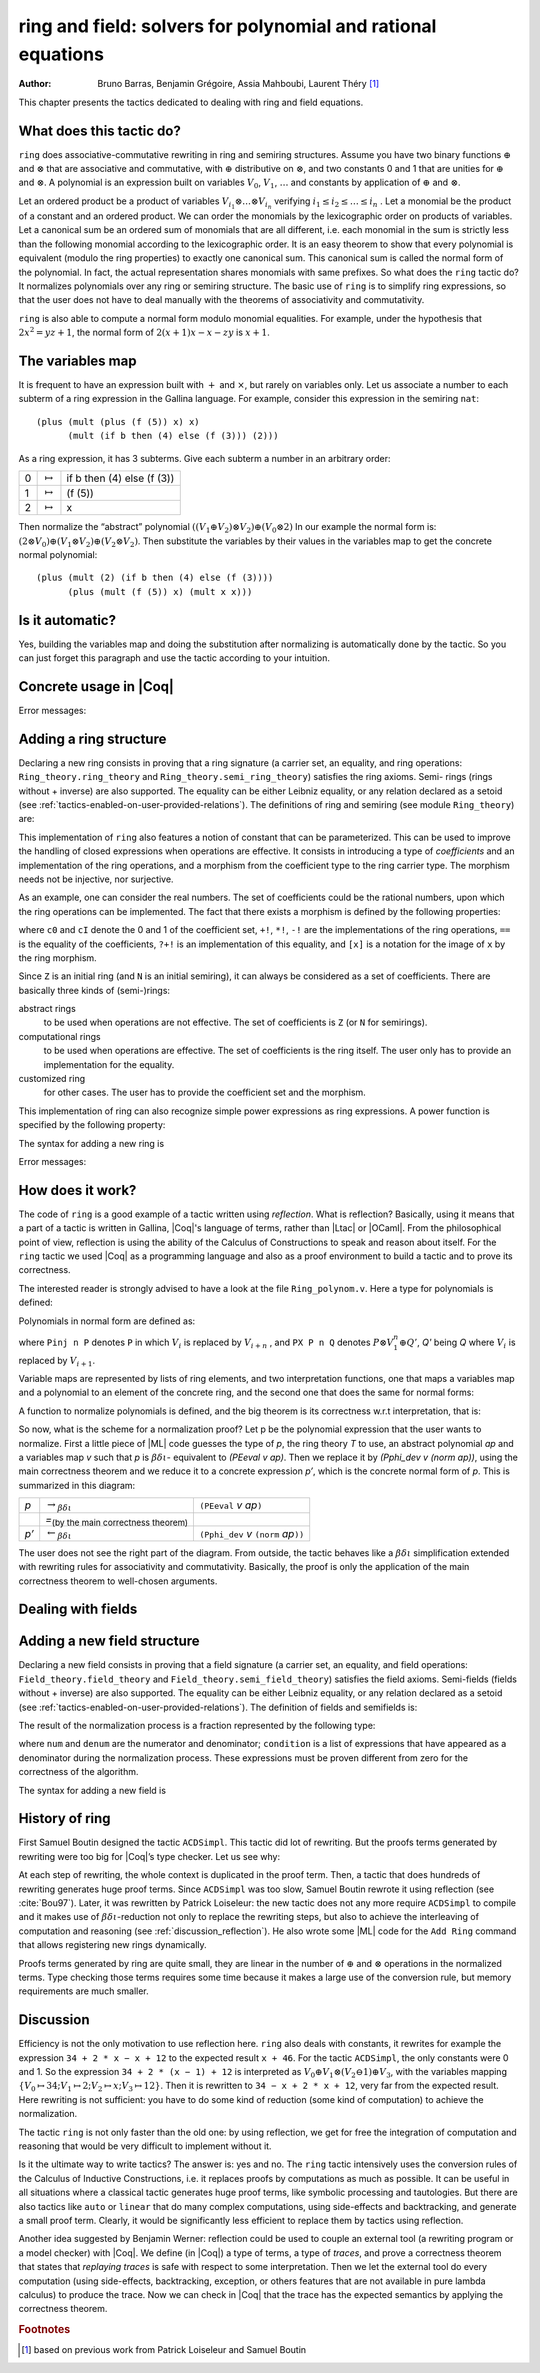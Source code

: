 .. |bdi| replace:: :math:`\beta\delta\iota`
.. |ra| replace:: :math:`\rightarrow_{\beta\delta\iota}`
.. |la| replace:: :math:`\leftarrow_{\beta\delta\iota}`
.. |eq| replace:: `=`:sub:`(by the main correctness theorem)`
.. |re| replace:: ``(PEeval`` `v` `ap`\ ``)``
.. |le| replace:: ``(Pphi_dev`` `v` ``(norm`` `ap`\ ``))``
.. |N| replace:: ``N``
.. |nat| replace:: ``nat``
.. |Z| replace:: ``Z``

.. _theringandfieldtacticfamilies:

ring and field: solvers for polynomial and rational equations
=============================================================

:Author: Bruno Barras, Benjamin Grégoire, Assia Mahboubi, Laurent Théry [#f1]_

This chapter presents the tactics dedicated to dealing with ring and
field equations.

What does this tactic do?
------------------------------

``ring`` does associative-commutative rewriting in ring and semiring
structures. Assume you have two binary functions :math:`\oplus` and
:math:`\otimes` that are associative and commutative, with :math:`\oplus`
distributive on :math:`\otimes`, and two constants 0 and 1 that are unities for
:math:`\oplus` and :math:`\otimes`. A polynomial is an expression built on
variables :math:`V_0`, :math:`V_1`, :math:`\dots` and constants by application
of :math:`\oplus` and :math:`\otimes`.

Let an ordered product be a product of variables :math:`V_{i_1} \otimes \dots
\otimes V_{i_n}` verifying :math:`i_1 ≤ i_2 ≤ \dots ≤ i_n` . Let a monomial be
the product of a constant and an ordered product. We can order the monomials by
the lexicographic order on products of variables. Let a canonical sum be an
ordered sum of monomials that are all different, i.e. each monomial in the sum
is strictly less than the following monomial according to the lexicographic
order. It is an easy theorem to show that every polynomial is equivalent (modulo
the ring properties) to exactly one canonical sum. This canonical sum is called
the normal form of the polynomial. In fact, the actual representation shares
monomials with same prefixes. So what does the ``ring`` tactic do? It normalizes polynomials over
any ring or semiring structure. The basic use of ``ring`` is to simplify ring
expressions, so that the user does not have to deal manually with the theorems
of associativity and commutativity.


.. example::

   In the ring of integers, the normal form of 
     :math:`x (3 + yx + 25(1 − z)) + zx` 
   is 
     :math:`28x + (−24)xz + xxy`.


``ring`` is also able to compute a normal form modulo monomial equalities.
For example, under the hypothesis that :math:`2x^2 = yz+1`, the normal form of
:math:`2(x + 1)x − x − zy` is :math:`x+1`.

The variables map
----------------------

It is frequent to have an expression built with :math:`+` and :math:`\times`,
but rarely on variables only. Let us associate a number to each subterm of a
ring expression in the Gallina language. For example, consider this expression
in the semiring ``nat``:

::

    (plus (mult (plus (f (5)) x) x)
          (mult (if b then (4) else (f (3))) (2)))


As a ring expression, it has 3 subterms. Give each subterm a number in
an arbitrary order:

=====  ===============  =========================
0      :math:`\mapsto`  if b then (4) else (f (3))
1      :math:`\mapsto`  (f (5))
2      :math:`\mapsto`  x
=====  ===============  =========================

Then normalize the “abstract” polynomial
:math:`((V_1 \oplus V_2 ) \otimes V_2) \oplus (V_0 \otimes 2)`
In our example the normal form is:
:math:`(2 \otimes V_0 ) \oplus (V_1 \otimes V_2) \oplus (V_2 \otimes V_2 )`.
Then substitute the variables by their values in the variables map to
get the concrete normal polynomial:

::

    (plus (mult (2) (if b then (4) else (f (3)))) 
          (plus (mult (f (5)) x) (mult x x))) 


Is it automatic?
---------------------

Yes, building the variables map and doing the substitution after
normalizing is automatically done by the tactic. So you can just
forget this paragraph and use the tactic according to your intuition.

Concrete usage in |Coq|
--------------------------

.. tacn:: ring {? [ {+ @one_term } ] }

   Solves polynomical equations of a ring
   (or semiring) structure. It proceeds by normalizing both sides
   of the equation (w.r.t. associativity, commutativity and
   distributivity, constant propagation, rewriting of monomials) and
   syntactically comparing the results.

   :n:`[ {+ @one_term } ]`
     If specified, the tactic decides the equality of two terms modulo ring operations and
     the equalities defined by the :token:`one_term`\s.
     Each :token:`one_term` has to be a proof of some equality :g:`m = p`, where :g:`m`
     is a monomial (after “abstraction”), :g:`p` a polynomial and :g:`=` is the
     corresponding equality of the ring structure.

.. tacn:: ring_simplify {? [ {+ @one_term } ] } {+ @one_term } {? in @ident }

   Applies the normalization procedure described above to
   the given :token:`one_term`\s. The tactic then replaces all occurrences of the :token:`one_term`\s
   given in the conclusion of the goal by their normal forms. If no :token:`one_term`
   is given, then the conclusion should be an equation and both
   sides are normalized. The tactic can also be applied in a hypothesis.

   :n:`in @ident`
     If specified, the tactic performs the simplification in the hypothesis named :token:`ident`.

   .. note::

     :n:`ring_simplify @one_term__1; ring_simplify @one_term__2` is not equivalent to
     :n:`ring_simplify @one_term__1 @one_term__2`.

     In the latter case the variables map is shared between the two :token:`one_term`\s, and
     common subterm :g:`t` of :n:`@one_term__1` and :n:`@one_term__2`
     will have the same associated variable number. So the first
     alternative should be avoided for :token:`one_term`\s belonging to the same ring
     theory.

   The tactic must be loaded by ``Require Import Ring``. The ring structures
   must be declared with the ``Add Ring`` command (see below). The ring of
   booleans is predefined; if one wants to use the tactic on |nat| one must
   first require the module ``ArithRing`` exported by ``Arith``); for |Z|, do
   ``Require Import ZArithRing`` or simply ``Require Import ZArith``; for |N|, do
   ``Require Import NArithRing`` or ``Require Import NArith``.

   All declared field structures can be printed with the :cmd:`Print Rings` command.

   .. cmd:: Print Rings
      :undocumented:

.. example::

  .. coqtop:: all

    Require Import ZArith.
    Open Scope Z_scope.
    Goal forall a b c:Z, 
        (a + b + c) ^ 2 = 
         a * a + b ^ 2 + c * c + 2 * a * b + 2 * a * c + 2 * b * c.
    intros; ring.
    Abort.
    Goal forall a b:Z, 
         2 * a * b = 30 -> (a + b) ^ 2 = a ^ 2 + b ^ 2 + 30.
    intros a b H; ring [H].
    Abort.


Error messages:


.. exn:: Not a valid ring equation.

  The conclusion of the goal is not provable in the corresponding ring theory.

.. exn:: Arguments of ring_simplify do not have all the same type.
  
  :tacn:`ring_simplify` cannot simplify terms of several rings at the same
  time. Invoke the tactic once per ring structure.

.. exn:: Cannot find a declared ring structure over @term.

  No ring has been declared for the type of the terms to be simplified.
  Use :cmd:`Add Ring` first.

.. exn:: Cannot find a declared ring structure for equality @term.

  Same as above in the case of the :tacn:`ring` tactic.


Adding a ring structure
----------------------------

Declaring a new ring consists in proving that a ring signature (a
carrier set, an equality, and ring operations: ``Ring_theory.ring_theory``
and ``Ring_theory.semi_ring_theory``) satisfies the ring axioms. Semi-
rings (rings without + inverse) are also supported. The equality can
be either Leibniz equality, or any relation declared as a setoid (see
:ref:`tactics-enabled-on-user-provided-relations`).
The definitions of ring and semiring (see module ``Ring_theory``) are:

.. coqdoc::

    Record ring_theory : Prop := mk_rt {
      Radd_0_l    : forall x, 0 + x == x;
      Radd_sym    : forall x y, x + y == y + x;
      Radd_assoc  : forall x y z, x + (y + z) == (x + y) + z;
      Rmul_1_l    : forall x, 1 * x == x;
      Rmul_sym    : forall x y, x * y == y * x;
      Rmul_assoc  : forall x y z, x * (y * z) == (x * y) * z;
      Rdistr_l    : forall x y z, (x + y) * z == (x * z) + (y * z);
      Rsub_def    : forall x y, x - y == x + -y;
      Ropp_def    : forall x, x + (- x) == 0
    }.
    
    Record semi_ring_theory : Prop := mk_srt {
      SRadd_0_l   : forall n, 0 + n == n;
      SRadd_sym   : forall n m, n + m == m + n ;
      SRadd_assoc : forall n m p, n + (m + p) == (n + m) + p;
      SRmul_1_l   : forall n, 1*n == n;
      SRmul_0_l   : forall n, 0*n == 0;
      SRmul_sym   : forall n m, n*m == m*n;
      SRmul_assoc : forall n m p, n*(m*p) == (n*m)*p;
      SRdistr_l   : forall n m p, (n + m)*p == n*p + m*p
    }.


This implementation of ``ring`` also features a notion of constant that
can be parameterized. This can be used to improve the handling of
closed expressions when operations are effective. It consists in
introducing a type of *coefficients* and an implementation of the ring
operations, and a morphism from the coefficient type to the ring
carrier type. The morphism needs not be injective, nor surjective.

As an example, one can consider the real numbers. The set of
coefficients could be the rational numbers, upon which the ring
operations can be implemented. The fact that there exists a morphism
is defined by the following properties:

.. coqdoc::

    Record ring_morph : Prop := mkmorph {
      morph0    : [cO] == 0;
      morph1    : [cI] == 1;
      morph_add : forall x y, [x +! y] == [x]+[y];
      morph_sub : forall x y, [x -! y] == [x]-[y];
      morph_mul : forall x y, [x *! y] == [x]*[y];
      morph_opp : forall x, [-!x] == -[x];
      morph_eq  : forall x y, x?=!y = true -> [x] == [y]
    }.
    
    Record semi_morph : Prop := mkRmorph {
      Smorph0 : [cO] == 0;
      Smorph1 : [cI] == 1;
      Smorph_add : forall x y, [x +! y] == [x]+[y];
      Smorph_mul : forall x y, [x *! y] == [x]*[y];
      Smorph_eq  : forall x y, x?=!y = true -> [x] == [y]
    }.


where ``c0`` and ``cI`` denote the 0 and 1 of the coefficient set, ``+!``, ``*!``, ``-!``
are the implementations of the ring operations, ``==`` is the equality of
the coefficients, ``?+!`` is an implementation of this equality, and ``[x]``
is a notation for the image of ``x`` by the ring morphism.

Since |Z| is an initial ring (and |N| is an initial semiring), it can
always be considered as a set of coefficients. There are basically
three kinds of (semi-)rings:

abstract rings
  to be used when operations are not effective. The set
  of coefficients is |Z| (or |N| for semirings).

computational rings
  to be used when operations are effective. The
  set of coefficients is the ring itself. The user only has to provide
  an implementation for the equality.

customized ring
  for other cases. The user has to provide the
  coefficient set and the morphism.


This implementation of ring can also recognize simple power
expressions as ring expressions. A power function is specified by the
following property:

.. coqtop:: in

    Require Import Reals.
    Section POWER.
      Variable Cpow : Set.
      Variable Cp_phi : N -> Cpow.
      Variable rpow : R -> Cpow -> R.
    
      Record power_theory : Prop := mkpow_th {
        rpow_pow_N : forall r n, rpow r (Cp_phi n) = pow_N 1%R Rmult r n
      }.
    
    End POWER.


The syntax for adding a new ring is 

.. cmd:: Add Ring @ident : @one_term {? ( {+, @ring_mod } ) }

   .. insertprodn ring_mod ring_mod

   .. prodn::
      ring_mod ::= decidable @one_term
      | abstract
      | morphism @one_term
      | constants [ @ltac_expr ]
      | preprocess [ @ltac_expr ]
      | postprocess [ @ltac_expr ]
      | setoid @one_term @one_term
      | sign @one_term
      | power @one_term [ {+ @qualid } ]
      | power_tac @one_term [ @ltac_expr ]
      | div @one_term
      | closed [ {+ @qualid } ]

   The :n:`@ident` is used only for error messages. The
   :n:`@one_term` is a proof that the ring signature satisfies the (semi-)ring
   axioms. The optional list of modifiers is used to tailor the behavior
   of the tactic. Here are their effects:

   :n:`abstract`
      declares the ring as abstract. This is the default.

   :n:`decidable @one_term`
      declares the ring as computational. The expression
      :n:`@one_term` is the correctness proof of an equality test ``?=!``
      (which should be evaluable). Its type should be of the form
      ``forall x y, x ?=! y = true → x == y``.

   :n:`morphism @one_term`
      declares the ring as a customized one. The expression
      :n:`@one_term` is a proof that there exists a morphism between a set of
      coefficient and the ring carrier (see ``Ring_theory.ring_morph`` and
      ``Ring_theory.semi_morph``).

   :n:`setoid @one_term @one_term`
      forces the use of given setoid. The first
      :n:`@one_term` is a proof that the equality is indeed a setoid (see
      ``Setoid.Setoid_Theory``), and the second a proof that the
      ring operations are morphisms (see ``Ring_theory.ring_eq_ext`` and
      ``Ring_theory.sring_eq_ext``).
      This modifier needs not be used if the setoid and morphisms have been
      declared.

   :n:`constants [ @ltac_expr ]`
      specifies a tactic expression :n:`@ltac_expr` that, given a
      term, returns either an object of the coefficient set that is mapped
      to the expression via the morphism, or returns
      ``InitialRing.NotConstant``. The default behavior is to map only 0 and 1
      to their counterpart in the coefficient set. This is generally not
      desirable for non trivial computational rings.

   :n:`preprocess [ @ltac_expr ]`
      specifies a tactic :n:`@ltac_expr` that is applied as a
      preliminary step for :tacn:`ring` and :tacn:`ring_simplify`. It can be used to
      transform a goal so that it is better recognized. For instance, ``S n``
      can be changed to ``plus 1 n``.

   :n:`postprocess [ @ltac_expr ]`
      specifies a tactic :n:`@ltac_expr` that is applied as a final
      step for :tacn:`ring_simplify`. For instance, it can be used to undo
      modifications of the preprocessor.

   :n:`power @one_term [ {+ @qualid } ]`
      to be documented

   :n:`power_tac @one_term @ltac_expr ]`
      allows :tacn:`ring` and :tacn:`ring_simplify` to recognize
      power expressions with a constant positive integer exponent (example:
      :math:`x^2` ). The term :n:`@one_term` is a proof that a given power function satisfies
      the specification of a power function (term has to be a proof of
      ``Ring_theory.power_theory``) and :n:`@tactic` specifies a tactic expression
      that, given a term, “abstracts” it into an object of type |N| whose
      interpretation via ``Cp_phi`` (the evaluation function of power
      coefficient) is the original term, or returns ``InitialRing.NotConstant``
      if not a constant coefficient (i.e. |Ltac| is the inverse function of
      ``Cp_phi``). See files ``plugins/ring/ZArithRing.v``
      and ``plugins/ring/RealField.v`` for examples. By default the tactic
      does not recognize power expressions as ring expressions.

   :n:`sign @one_term`
      allows :tacn:`ring_simplify` to use a minus operation when
      outputting its normal form, i.e writing ``x − y`` instead of ``x + (− y)``. The
      term :token:`term` is a proof that a given sign function indicates expressions
      that are signed (:token:`term` has to be a proof of ``Ring_theory.get_sign``). See
      ``plugins/ring/InitialRing.v`` for examples of sign function.

   :n:`div @one_term`
      allows :tacn:`ring` and :tacn:`ring_simplify` to use monomials with
      coefficients other than 1 in the rewriting. The term :n:`@one_term` is a proof
      that a given division function satisfies the specification of an
      euclidean division function (:n:`@one_term` has to be a proof of
      ``Ring_theory.div_theory``). For example, this function is called when
      trying to rewrite :math:`7x` by :math:`2x = z` to tell that :math:`7 = 3 \times 2 + 1`. See
      ``plugins/ring/InitialRing.v`` for examples of div function.

   :n:`closed [ {+ @qualid } ]`
      to be documented

Error messages:

.. exn:: Bad ring structure.

  The proof of the ring structure provided is not
  of the expected type.

.. exn:: Bad lemma for decidability of equality.

  The equality function
  provided in the case of a computational ring has not the expected
  type.

.. exn:: Ring operation should be declared as a morphism.

  A setoid associated to the carrier of the ring structure has been found, 
  but the ring operation should be declared as morphism. See :ref:`tactics-enabled-on-user-provided-relations`.

How does it work?
----------------------

The code of ``ring`` is a good example of a tactic written using *reflection*.
What is reflection? Basically, using it means that a part of a tactic is written
in Gallina, |Coq|'s language of terms, rather than |Ltac| or |OCaml|. From the
philosophical point of view, reflection is using the ability of the Calculus of
Constructions to speak and reason about itself. For the ``ring`` tactic we used
|Coq| as a programming language and also as a proof environment to build a tactic
and to prove its correctness.

The interested reader is strongly advised to have a look at the
file ``Ring_polynom.v``. Here a type for polynomials is defined:


.. coqdoc::

    Inductive PExpr : Type :=
      | PEc : C -> PExpr
      | PEX : positive -> PExpr
      | PEadd : PExpr -> PExpr -> PExpr
      | PEsub : PExpr -> PExpr -> PExpr
      | PEmul : PExpr -> PExpr -> PExpr
      | PEopp : PExpr -> PExpr
      | PEpow : PExpr -> N -> PExpr.


Polynomials in normal form are defined as:


.. coqdoc::

    Inductive Pol : Type :=
      | Pc : C -> Pol 
      | Pinj : positive -> Pol -> Pol                   
      | PX : Pol -> positive -> Pol -> Pol.


where ``Pinj n P`` denotes ``P`` in which :math:`V_i` is replaced by :math:`V_{i+n}` , 
and ``PX P n Q`` denotes :math:`P \otimes V_1^n \oplus Q'`, `Q'` being `Q` where :math:`V_i` is replaced by :math:`V_{i+1}`.

Variable maps are represented by lists of ring elements, and two
interpretation functions, one that maps a variables map and a
polynomial to an element of the concrete ring, and the second one that
does the same for normal forms:


.. coqdoc::


    Definition PEeval : list R -> PExpr -> R := [...].
    Definition Pphi_dev : list R -> Pol -> R := [...].


A function to normalize polynomials is defined, and the big theorem is
its correctness w.r.t interpretation, that is:


.. coqdoc::

    Definition norm : PExpr -> Pol := [...].
    Lemma Pphi_dev_ok :
       forall l pe npe, norm pe = npe -> PEeval l pe == Pphi_dev l npe.


So now, what is the scheme for a normalization proof? Let p be the
polynomial expression that the user wants to normalize. First a little
piece of |ML| code guesses the type of `p`, the ring theory `T` to use, an
abstract polynomial `ap` and a variables map `v` such that `p` is |bdi|-
equivalent to `(PEeval v ap)`. Then we replace it by `(Pphi_dev v (norm ap))`,
using the main correctness theorem and we reduce it to a
concrete expression `p’`, which is the concrete normal form of `p`. This is summarized in this diagram:

========= ======  ====
`p`        |ra|   |re|            
\          |eq|    \ 
`p’`       |la|   |le|
========= ======  ====

The user does not see the right part of the diagram. From outside, the
tactic behaves like a |bdi| simplification extended with rewriting rules
for associativity and commutativity. Basically, the proof is only the
application of the main correctness theorem to well-chosen arguments.

Dealing with fields
------------------------

.. tacn:: field {? [ {+ @one_term } ] }

   An extension of the :tacn:`ring` tactic that deals with rational
   expressions. Given a rational expression :math:`F = 0`. It first reduces the
   expression `F` to a common denominator :math:`N/D = 0` where `N` and `D`
   are two ring expressions. For example, if we take :math:`F = (1 − 1/x) x − x + 1`, this
   gives :math:`N = (x − 1) x − x^2 + x` and :math:`D = x`. It then calls ring to solve
   :math:`N = 0`.

   :n:`[ {+ @one_term } ]`
     If specified, the tactic decides the equality of two terms modulo
     field operations and the equalities defined
     by the :token:`one_term`\s. Each :token:`one_term` has to be a proof of some equality
     :g:`m = p`, where :g:`m` is a monomial (after “abstraction”), :g:`p` a polynomial
     and :g:`=` the corresponding equality of the field structure.

  .. note::

     Rewriting works with the equality  :g:`m = p` only if :g:`p` is a polynomial since
     rewriting is handled by the underlying ring tactic.

   Note that :n:`field` also generates nonzero conditions for all the
   denominators it encounters in the reduction. In our example, it
   generates the condition :math:`x \neq 0`. These conditions appear as one subgoal
   which is a conjunction if there are several denominators. Nonzero
   conditions are always polynomial expressions. For example when
   reducing the expression :math:`1/(1 + 1/x)`, two side conditions are
   generated: :math:`x \neq 0` and :math:`x + 1 \neq 0`. Factorized expressions are broken since
   a field is an integral domain, and when the equality test on
   coefficients is complete w.r.t. the equality of the target field,
   constants can be proven different from zero automatically.

   The tactic must be loaded by ``Require Import Field``. New field
   structures can be declared to the system with the ``Add Field`` command
   (see below). The field of real numbers is defined in module ``RealField``
   (in ``plugins/ring``). It is exported by module ``Rbase``, so
   that requiring ``Rbase`` or ``Reals`` is enough to use the field tactics on
   real numbers. Rational numbers in canonical form are also declared as
   a field in the module ``Qcanon``.


.. example::

  .. coqtop:: all

    Require Import Reals.
    Open Scope R_scope.
    Goal forall x,
           x <> 0 -> (1 - 1 / x) * x - x + 1 = 0.
    intros; field; auto.
    Abort.
    Goal forall x y, 
           y <> 0 -> y = x -> x / y = 1.
    intros x y H H1; field [H1]; auto.
    Abort.

.. tacn:: field_simplify {? [ {+ @one_term__eq } ] } {+ @one_term } {? in @ident }
 
   Performs the simplification in the conclusion of the
   goal, :math:`F_1 = F_2` becomes :math:`N_1 / D_1 = N_2 / D_2`. A normalization step
   (the same as the one for rings) is then applied to :math:`N_1`, :math:`D_1`, 
   :math:`N_2` and :math:`D_2`. This way, polynomials remain in factorized form during
   fraction simplification. This yields smaller expressions when
   reducing to the same denominator since common factors can be canceled.

   :n:`[ {+ @one_term__eq } ]`
     Do simplification in the conclusion of the goal using the equalities
     defined by these :token:`one_term`\s.

   :n:`{+ @one_term }`
     Terms to simplify in the conclusion.

   :n:`in @ident`
     If specified, substitute in the hypothesis :n:`@ident` instead of the conclusion.

.. tacn:: field_simplify_eq {? [ {+ @one_term } ] } {? in @ident }

   Performs the simplification in the conclusion of
   the goal, removing the denominator. :math:`F_1 = F_2` becomes :math:`N_1 D_2 = N_2 D_1`.

   :n:`[ {+ @one_term } ]`
     Do simplification in the conclusion of the goal using the equalities
     defined by these :token:`one_term`\s.

   :n:`in @ident`
     If specified, simplify in the hypothesis :n:`@ident` instead of the conclusion.


Adding a new field structure
---------------------------------

Declaring a new field consists in proving that a field signature (a
carrier set, an equality, and field operations:
``Field_theory.field_theory`` and ``Field_theory.semi_field_theory``)
satisfies the field axioms. Semi-fields (fields without + inverse) are
also supported. The equality can be either Leibniz equality, or any
relation declared as a setoid (see :ref:`tactics-enabled-on-user-provided-relations`). The definition of
fields and semifields is:

.. coqdoc::

    Record field_theory : Prop := mk_field {
      F_R : ring_theory rO rI radd rmul rsub ropp req;
      F_1_neq_0 : ~ 1 == 0;
      Fdiv_def : forall p q, p / q == p * / q;
      Finv_l : forall p, ~ p == 0 ->  / p * p == 1
    }.
    
    Record semi_field_theory : Prop := mk_sfield {
      SF_SR : semi_ring_theory rO rI radd rmul req;
      SF_1_neq_0 : ~ 1 == 0;
      SFdiv_def : forall p q, p / q == p * / q;
      SFinv_l : forall p, ~ p == 0 ->  / p * p == 1
    }.


The result of the normalization process is a fraction represented by
the following type:

.. coqdoc::

    Record linear : Type := mk_linear {
      num : PExpr C;
      denum : PExpr C;
      condition : list (PExpr C)
    }.


where ``num`` and ``denum`` are the numerator and denominator; ``condition`` is a
list of expressions that have appeared as a denominator during the
normalization process. These expressions must be proven different from
zero for the correctness of the algorithm.

The syntax for adding a new field is 

.. cmd:: Add Field @ident : @one_term {? ( {+, @field_mod } ) }

   .. insertprodn field_mod field_mod

   .. prodn::
      field_mod ::= @ring_mod
      | completeness @one_term

   The :n:`@ident` is used only for error
   messages. :n:`@one_term` is a proof that the field signature satisfies the
   (semi-)field axioms. The optional list of modifiers is used to tailor
   the behavior of the tactic.

   Since field tactics are built upon ``ring``
   tactics, all modifiers of :cmd:`Add Ring` apply. There is only one
   specific modifier:

   completeness :n:`@one_term`
      allows the field tactic to prove automatically
      that the image of nonzero coefficients are mapped to nonzero
      elements of the field. :n:`@one_term` is a proof of
      :g:`forall x y, [x] == [y] ->  x ?=! y = true`,
      which is the completeness of equality on coefficients
      w.r.t. the field equality.


History of ring
--------------------

First Samuel Boutin designed the tactic ``ACDSimpl``. This tactic did lot
of rewriting. But the proofs terms generated by rewriting were too big
for |Coq|’s type checker. Let us see why:

.. coqtop:: all

  Require Import ZArith.
  Open Scope Z_scope.
  Goal forall x y z : Z, 
         x + 3 + y + y * z = x + 3 + y + z * y.
  intros; rewrite (Zmult_comm y z); reflexivity.
  Save foo.
  Print foo.

At each step of rewriting, the whole context is duplicated in the
proof term. Then, a tactic that does hundreds of rewriting generates
huge proof terms. Since ``ACDSimpl`` was too slow, Samuel Boutin rewrote
it using reflection (see :cite:`Bou97`). Later, it
was rewritten by Patrick Loiseleur: the new tactic does not any
more require ``ACDSimpl`` to compile and it makes use of |bdi|-reduction not
only to replace the rewriting steps, but also to achieve the
interleaving of computation and reasoning (see :ref:`discussion_reflection`). He also wrote
some |ML| code for the ``Add Ring`` command that allows registering new rings dynamically.

Proofs terms generated by ring are quite small, they are linear in the
number of :math:`\oplus` and :math:`\otimes` operations in the normalized terms. Type checking
those terms requires some time because it makes a large use of the
conversion rule, but memory requirements are much smaller.


.. _discussion_reflection:


Discussion
----------------


Efficiency is not the only motivation to use reflection here. ``ring``
also deals with constants, it rewrites for example the expression 
``34 + 2 * x − x + 12`` to the expected result ``x + 46``.
For the tactic ``ACDSimpl``, the only constants were 0 and 1. 
So the expression ``34 + 2 * (x − 1) + 12``
is interpreted as :math:`V_0 \oplus V_1 \otimes (V_2 \ominus 1) \oplus V_3`\ ,
with the variables mapping 
:math:`\{V_0 \mapsto 34; V_1 \mapsto 2; V_2 \mapsto x; V_3 \mapsto 12\}`\ . 
Then it is rewritten to ``34 − x + 2 * x + 12``, very far from the expected result. 
Here rewriting is not sufficient: you have to do some kind of reduction
(some kind of computation) to achieve the normalization.

The tactic ``ring`` is not only faster than the old one: by using
reflection, we get for free the integration of computation and reasoning
that would be very difficult to implement without it.

Is it the ultimate way to write tactics? The answer is: yes and no.
The ``ring`` tactic intensively uses the conversion rules of the Calculus of
Inductive Constructions, i.e. it replaces proofs by computations as much as possible.
It can be useful in all situations where a classical tactic generates huge proof
terms, like symbolic processing and tautologies. But there
are also tactics like ``auto`` or ``linear`` that do many complex computations,
using side-effects and backtracking, and generate a small proof term.
Clearly, it would be significantly less efficient to replace them by
tactics using reflection.

Another idea suggested by Benjamin Werner: reflection could be used to
couple an external tool (a rewriting program or a model checker)
with |Coq|. We define (in |Coq|) a type of terms, a type of *traces*, and
prove a correctness theorem that states that *replaying traces* is safe
with respect to some interpretation. Then we let the external tool do every
computation (using side-effects, backtracking, exception, or others
features that are not available in pure lambda calculus) to produce
the trace. Now we can check in |Coq| that the trace has the expected
semantics by applying the correctness theorem.






.. rubric:: Footnotes
.. [#f1] based on previous work from Patrick Loiseleur and Samuel Boutin



